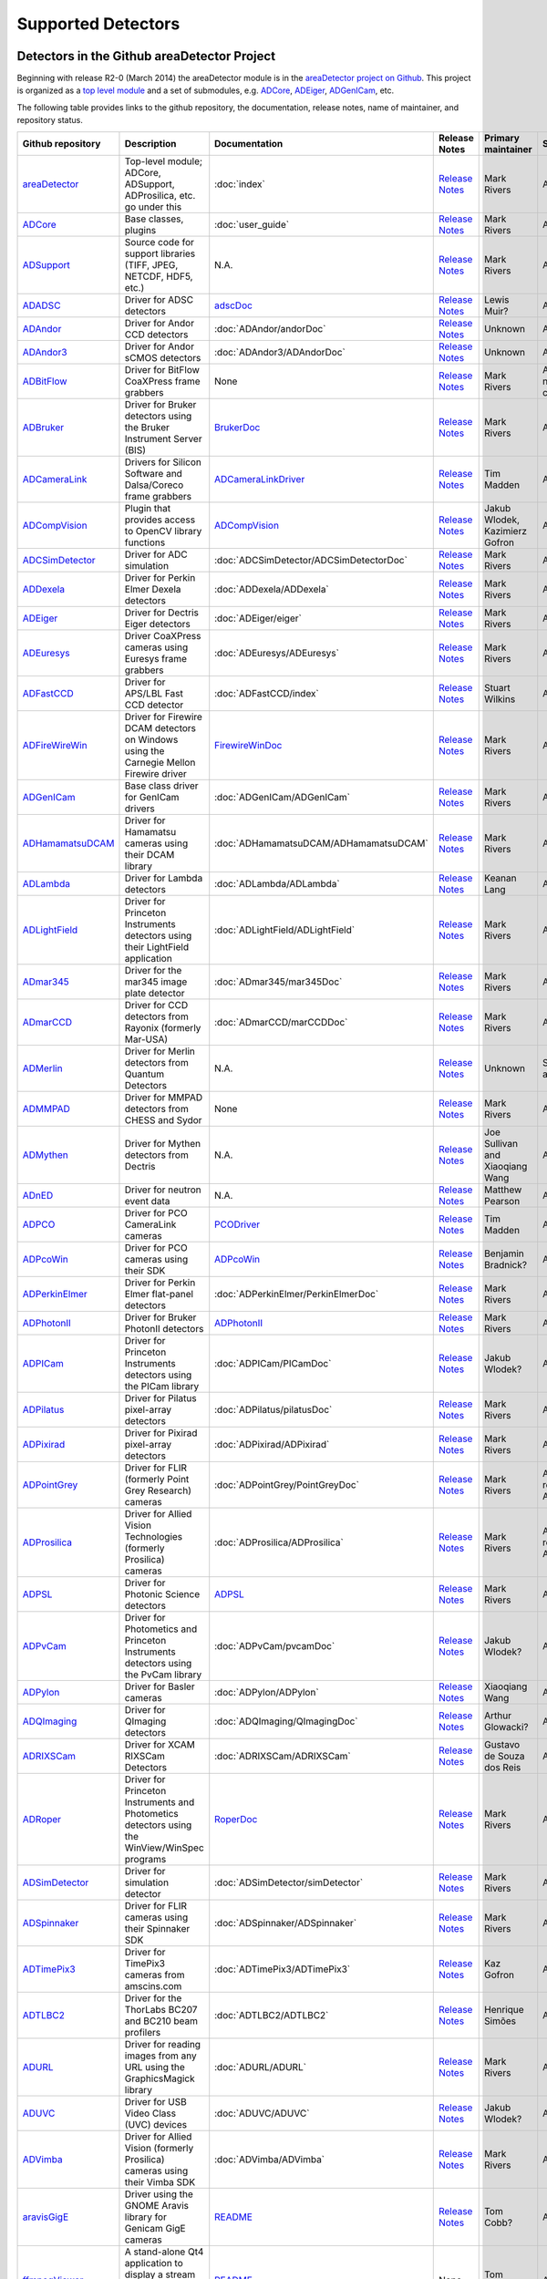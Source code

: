 Supported Detectors
===================

Detectors in the Github areaDetector Project
--------------------------------------------

Beginning with release R2-0 (March 2014) the areaDetector module is in
the `areaDetector project on
Github <https://github.com/areaDetector>`__. This project is organized
as a `top level module <https://github.com/areaDetector/areaDetector>`__
and a set of submodules, e.g.
`ADCore <https://github.com/areaDetector/ADCore>`__,
`ADEiger <https://github.com/areaDetector/ADEiger>`__,
`ADGenICam <https://github.com/areaDetector/ADGenICam>`__, etc.

The following table provides links to the github repository, the
documentation, release notes, name of maintainer, and repository status.

.. list-table::
  :widths: 10 30 10 10 10 20
  :header-rows: 1

  * - Github repository
    - Description
    - Documentation
    - Release Notes
    - Primary maintainer
    - Status
  * - `areaDetector <https://github.com/areaDetector/areaDetector>`__
    - Top-level module; ADCore, ADSupport, ADProsilica, etc. go under this
    - :doc:`index`
    - `Release Notes <https://github.com/areaDetector/areaDetector/blob/master/RELEASE.md>`__
    - Mark Rivers
    - Active
  * - `ADCore <https://github.com/areaDetector/ADCore>`__
    - Base classes, plugins
    - :doc:`user_guide`
    - `Release Notes <https://github.com/areaDetector/ADCore/blob/master/RELEASE.md>`__
    - Mark Rivers
    - Active
  * - `ADSupport <https://github.com/areaDetector/ADSupport>`__
    - Source code for support libraries (TIFF, JPEG, NETCDF, HDF5, etc.)
    - N.A.
    - `Release Notes <https://github.com/areaDetector/ADSupport/blob/master/RELEASE.md>`__
    - Mark Rivers
    - Active
  * - `ADADSC <https://github.com/areaDetector/ADADSC>`__
    - Driver for ADSC detectors
    - `adscDoc <https://htmlpreview.github.io/?https://github.com/areaDetector/ADADSC/blob/master/documentation/adscDoc.html>`__
    - `Release Notes <https://github.com/areaDetector/ADADSC/blob/master/RELEASE.md>`__
    - Lewis Muir?
    - Archived
  * - `ADAndor <https://github.com/areaDetector/ADAndor>`__
    - Driver for Andor CCD detectors
    - :doc:`ADAndor/andorDoc`
    - `Release Notes <https://github.com/areaDetector/ADAndor/blob/master/RELEASE.md>`__
    - Unknown
    - Active
  * - `ADAndor3 <https://github.com/areaDetector/ADAndor3>`__
    - Driver for Andor sCMOS detectors
    - :doc:`ADAndor3/ADAndorDoc`
    - `Release Notes <https://github.com/areaDetector/ADAndor3/blob/master/RELEASE.md>`__
    - Unknown
    - Active
  * - `ADBitFlow <https://github.com/areaDetector/ADBitFlow>`__
    - Driver for BitFlow CoaXPress frame grabbers
    - None
    - `Release Notes <https://github.com/areaDetector/ADBitFlow/blob/master/RELEASE.md>`__
    - Mark Rivers
    - Archived, never completed
  * - `ADBruker <https://github.com/areaDetector/ADBruker>`__
    - Driver for Bruker detectors using the Bruker Instrument Server (BIS)
    - `BrukerDoc <https://htmlpreview.github.io/?https://github.com/areaDetector/ADBruker/blob/master/documentation/BrukerDoc.html>`__
    - `Release Notes <https://github.com/areaDetector/ADBruker/blob/master/RELEASE.md>`__
    - Mark Rivers
    - Archived
  * - `ADCameraLink <https://github.com/areaDetector/ADCameraLink>`__
    - Drivers for Silicon Software and Dalsa/Coreco frame grabbers
    - `ADCameraLinkDriver <https://htmlpreview.github.io/?https://github.com/areaDetector/ADCameralink/blob/master/documentation/ADCameralinkDriver.html>`__
    - `Release Notes <https://github.com/areaDetector/ADCameraLink/blob/master/RELEASE.md>`__
    - Tim Madden
    - Archived
  * - `ADCompVision <https://github.com/areaDetector/ADCompVision>`__
    - Plugin that provides access to OpenCV library functions
    - `ADCompVision <ADCompVision.html>`__
    - `Release Notes <https://github.com/areaDetector/ADCompVision/blob/master/RELEASE.md>`__
    - Jakub Wlodek,  Kazimierz Gofron
    - Active?
  * - `ADCSimDetector <https://github.com/areaDetector/ADCSimDetector>`__
    - Driver for ADC simulation
    - :doc:`ADCSimDetector/ADCSimDetectorDoc`
    - `Release Notes <https://github.com/areaDetector/ADCSimDetector/blob/master/RELEASE.md>`__
    - Mark Rivers
    - Active
  * - `ADDexela <https://github.com/areaDetector/ADDexela>`__
    - Driver for Perkin Elmer Dexela detectors
    - :doc:`ADDexela/ADDexela`
    - `Release Notes <https://github.com/areaDetector/ADDexela/blob/master/RELEASE.md>`__
    - Mark Rivers
    - Active?
  * - `ADEiger <https://github.com/areaDetector/ADEiger>`__
    - Driver for Dectris Eiger detectors
    - :doc:`ADEiger/eiger`
    - `Release Notes <https://github.com/areaDetector/ADEiger/blob/master/RELEASE.md>`__
    - Mark Rivers
    - Active
  * - `ADEuresys <https://github.com/areaDetector/ADEuresys>`__
    - Driver CoaXPress cameras using Euresys frame grabbers
    - :doc:`ADEuresys/ADEuresys`
    - `Release Notes <https://github.com/areaDetector/ADEuresys/blob/master/RELEASE.md>`__
    - Mark Rivers
    - Active
  * - `ADFastCCD <https://github.com/areaDetector/ADFastCCD>`__
    - Driver for APS/LBL Fast CCD detector
    - :doc:`ADFastCCD/index`
    - `Release Notes <https://github.com/areaDetector/ADFastCCD/blob/master/RELEASE.md>`__
    - Stuart Wilkins
    - Active?
  * - `ADFireWireWin <https://github.com/areaDetector/ADFireWireWin>`__
    - Driver for Firewire DCAM detectors on Windows using the Carnegie Mellon Firewire driver
    - `FirewireWinDoc <https://htmlpreview.github.io/?https://github.com/areaDetector/ADFireWireWin/blob/master/documentation/FirewireWinDoc.html>`__
    - `Release Notes <https://github.com/areaDetector/ADFireWireWin/blob/master/RELEASE.md>`__
    - Mark Rivers
    - Archived
  * - `ADGenICam <https://github.com/areaDetector/ADGenICam>`__
    - Base class driver for GenICam drivers
    - :doc:`ADGenICam/ADGenICam`
    - `Release Notes <https://github.com/areaDetector/ADGenICam/blob/master/RELEASE.md>`__
    - Mark Rivers
    - Active
  * - `ADHamamatsuDCAM <https://github.com/areaDetector/ADHamamatsuDCAM>`__
    - Driver for Hamamatsu cameras using their DCAM library
    - :doc:`ADHamamatsuDCAM/ADHamamatsuDCAM`
    - `Release Notes <https://github.com/areaDetector/ADHamamatsuDCAM/blob/master/RELEASE.md>`__
    - Mark Rivers
    - Active
  * - `ADLambda <https://github.com/areaDetector/ADLambda>`__
    - Driver for Lambda detectors
    - :doc:`ADLambda/ADLambda`
    - `Release Notes <https://github.com/areaDetector/ADLambda/blob/master/RELEASE.md>`__
    - Keanan Lang
    - Active
  * - `ADLightField <https://github.com/areaDetector/ADLightField>`__
    - Driver for Princeton Instruments detectors using their LightField application
    - :doc:`ADLightField/ADLightField`
    - `Release Notes <https://github.com/areaDetector/ADLightField/blob/master/RELEASE.md>`__
    - Mark Rivers
    - Active
  * - `ADmar345 <https://github.com/areaDetector/ADmar345>`__
    - Driver for the mar345 image plate detector
    - :doc:`ADmar345/mar345Doc`
    - `Release Notes <https://github.com/areaDetector/ADmar345/blob/master/RELEASE.md>`__
    - Mark Rivers
    - Active?
  * - `ADmarCCD <https://github.com/areaDetector/ADmarCCD>`__
    - Driver for CCD detectors from Rayonix (formerly Mar-USA)
    - :doc:`ADmarCCD/marCCDDoc`
    - `Release Notes <https://github.com/areaDetector/ADmarCCD/blob/master/RELEASE.md>`__
    - Mark Rivers
    - Active
  * - `ADMerlin <https://github.com/areaDetector/ADMerlin>`__
    - Driver for Merlin detectors from Quantum Detectors
    - N.A.
    - `Release Notes <https://github.com/areaDetector/ADMerlin/blob/master/RELEASE.md>`__
    - Unknown
    - Should be archived?
  * - `ADMMPAD <https://github.com/areaDetector/ADMMPAD>`__
    - Driver for MMPAD detectors from CHESS and Sydor
    - None
    - `Release Notes <https://github.com/areaDetector/ADMMPAD/blob/master/RELEASE.md>`__
    - Mark Rivers
    - Active?
  * - `ADMythen <https://github.com/areaDetector/ADMythen>`__
    - Driver for Mythen detectors from Dectris
    - N.A.
    - `Release Notes <https://github.com/areaDetector/ADMythen/blob/master/RELEASE.md>`__
    - Joe Sullivan and Xiaoqiang Wang
    - Active?
  * - `ADnED <https://github.com/areaDetector/ADnED>`__
    - Driver for neutron event data
    - N.A.
    - `Release Notes <https://github.com/areaDetector/ADnED/blob/master/RELEASE.md>`__
    - Matthew Pearson
    - Archived
  * - `ADPCO <https://github.com/areaDetector/ADPCO>`__
    - Driver for PCO CameraLink cameras
    - `PCODriver <https://htmlpreview.github.io/?https://github.com/areaDetector/ADPCO/blob/master/documentation/PCODriver.html>`__
    - `Release Notes <https://github.com/areaDetector/ADPCO/blob/master/RELEASE.md>`__
    - Tim Madden
    - Archived
  * - `ADPcoWin <https://github.com/areaDetector/ADPcoWin>`__
    - Driver for PCO cameras using their SDK
    - `ADPcoWin <https://htmlpreview.github.io/?https://github.com/areaDetector/ADPcoWin/blob/master/documentation/index.html>`__
    - `Release Notes <https://github.com/areaDetector/ADPcoWin/blob/master/RELEASE.md>`__
    - Benjamin Bradnick?
    - Active
  * - `ADPerkinElmer <https://github.com/areaDetector/ADPerkinElmer>`__
    - Driver for Perkin Elmer flat-panel detectors
    - :doc:`ADPerkinElmer/PerkinElmerDoc`
    - `Release Notes <https://github.com/areaDetector/ADPerkinElmer/blob/master/RELEASE.md>`__
    - Mark Rivers
    - Active
  * - `ADPhotonII <https://github.com/areaDetector/ADPhotonII>`__
    - Driver for Bruker PhotonII detectors
    - `ADPhotonII <https://htmlpreview.github.io/?https://github.com/areaDetector/ADPhotonII/blob/master/documentation/PhotonIIDoc.html>`__
    - `Release Notes <https://github.com/areaDetector/ADPhotonII/blob/master/RELEASE.md>`__
    - Mark Rivers
    - Archived
  * - `ADPICam <https://github.com/areaDetector/ADPICam>`__
    - Driver for Princeton Instruments detectors using the PICam library
    - :doc:`ADPICam/PICamDoc`
    - `Release Notes <https://github.com/areaDetector/ADPICam/blob/master/RELEASE.md>`__
    - Jakub Wlodek?
    - Active
  * - `ADPilatus <https://github.com/areaDetector/ADPilatus>`__
    - Driver for Pilatus pixel-array detectors
    - :doc:`ADPilatus/pilatusDoc`
    - `Release Notes <https://github.com/areaDetector/ADPilatus/blob/master/RELEASE.md>`__
    - Mark Rivers
    - Active
  * - `ADPixirad <https://github.com/areaDetector/ADPixirad>`__
    - Driver for Pixirad pixel-array detectors
    - :doc:`ADPixirad/ADPixirad`
    - `Release Notes <https://github.com/areaDetector/ADPixirad/blob/master/RELEASE.md>`__
    - Mark Rivers
    - Archived
  * - `ADPointGrey <https://github.com/areaDetector/ADPointGrey>`__
    - Driver for FLIR (formerly Point Grey Research) cameras
    - :doc:`ADPointGrey/PointGreyDoc`
    - `Release Notes <https://github.com/areaDetector/ADPointGrey/blob/master/RELEASE.md>`__
    - Mark Rivers
    - Archived, replaced by ADSpinnaker
  * - `ADProsilica <https://github.com/areaDetector/ADProsilica>`__
    - Driver for Allied Vision Technologies (formerly Prosilica) cameras
    - :doc:`ADProsilica/ADProsilica`
    - `Release Notes <https://github.com/areaDetector/ADProsilica/blob/master/RELEASE.md>`__
    - Mark Rivers
    - Archived, replaced by ADVimba
  * - `ADPSL <https://github.com/areaDetector/ADPSL>`__
    - Driver for Photonic Science detectors
    - `ADPSL <https://htmlpreview.github.io/?https://github.com/areaDetector/ADPSL/blob/master/documentation/PSLDoc.html>`__
    - `Release Notes <https://github.com/areaDetector/ADPSL/blob/master/RELEASE.md>`__
    - Mark Rivers
    - Archived
  * - `ADPvCam <https://github.com/areaDetector/ADPvCam>`__
    - Driver for Photometics and Princeton Instruments detectors using the PvCam library
    - :doc:`ADPvCam/pvcamDoc`
    - `Release Notes <https://github.com/areaDetector/ADPvCam/blob/master/RELEASE.md>`__
    - Jakub Wlodek?
    - Active?
  * - `ADPylon <https://github.com/areaDetector/ADPylon>`__
    - Driver for Basler cameras
    - :doc:`ADPylon/ADPylon`
    - `Release Notes <https://github.com/areaDetector/ADPylon/blob/master/RELEASE.md>`__
    - Xiaoqiang Wang
    - Active
  * - `ADQImaging <https://github.com/areaDetector/ADQImaging>`__
    - Driver for QImaging detectors
    - :doc:`ADQImaging/QImagingDoc`
    - `Release Notes <https://github.com/areaDetector/ADQImaging/blob/master/RELEASE.md>`__
    - Arthur Glowacki?
    - Archived
  * - `ADRIXSCam <https://github.com/areaDetector/ADRIXSCam>`__
    - Driver for XCAM RIXSCam Detectors
    - :doc:`ADRIXSCam/ADRIXSCam`
    - `Release Notes <https://github.com/areaDetector/ADRIXSCam/blob/master/RELEASE.md>`__
    - Gustavo de Souza dos Reis
    - Active
  * - `ADRoper <https://github.com/areaDetector/ADRoper>`__
    - Driver for Princeton Instruments and Photometics detectors using the WinView/WinSpec programs
    - `RoperDoc <https://htmlpreview.github.io/?https://github.com/areaDetector/ADRoper/blob/master/documentation/RoperDoc.html>`__
    - `Release Notes <https://github.com/areaDetector/ADRoper/blob/master/RELEASE.md>`__
    - Mark Rivers
    - Archived
  * - `ADSimDetector <https://github.com/areaDetector/ADSimDetector>`__
    - Driver for simulation detector
    - :doc:`ADSimDetector/simDetector`
    - `Release Notes <https://github.com/areaDetector/ADSimDetector/blob/master/RELEASE.md>`__
    - Mark Rivers
    - Active
  * - `ADSpinnaker <https://github.com/areaDetector/ADSpinnaker>`__
    - Driver for FLIR cameras using their Spinnaker SDK
    - :doc:`ADSpinnaker/ADSpinnaker`
    - `Release Notes <https://github.com/areaDetector/ADSpinnaker/blob/master/RELEASE.md>`__
    - Mark Rivers
    - Active
  * - `ADTimePix3 <https://github.com/areaDetector/ADTimePix3>`__
    - Driver for TimePix3 cameras from amscins.com
    - :doc:`ADTimePix3/ADTimePix3`
    - `Release Notes <https://github.com/areaDetector/ADTimePix3/blob/master/RELEASE.md>`__
    - Kaz Gofron
    - Active?
  * - `ADTLBC2 <https://github.com/areaDetector/ADTLBC2>`__
    - Driver for the ThorLabs BC207 and BC210 beam profilers
    - :doc:`ADTLBC2/ADTLBC2`
    - `Release Notes <https://github.com/areaDetector/ADTLBC2/blob/master/RELEASE.md>`__
    - Henrique Simões
    - Active
  * - `ADURL <https://github.com/areaDetector/ADURL>`__
    - Driver for reading images from any URL using the GraphicsMagick library
    - :doc:`ADURL/ADURL`
    - `Release Notes <https://github.com/areaDetector/ADURL/blob/master/RELEASE.md>`__
    - Mark Rivers
    - Active
  * - `ADUVC <https://github.com/areaDetector/ADUVC>`__
    - Driver for USB Video Class (UVC) devices
    - :doc:`ADUVC/ADUVC`
    - `Release Notes <https://github.com/areaDetector/ADUVC/blob/master/RELEASE.md>`__
    - Jakub Wlodek?
    - Active
  * - `ADVimba <https://github.com/areaDetector/ADVimba>`__
    - Driver for Allied Vision (formerly Prosilica) cameras using their Vimba SDK
    - :doc:`ADVimba/ADVimba`
    - `Release Notes <https://github.com/areaDetector/ADVimba/blob/master/RELEASE.md>`__
    - Mark Rivers
    - Active
  * - `aravisGigE <https://github.com/areaDetector/aravisGigE>`__
    - Driver using the GNOME Aravis library for Genicam GigE cameras
    - `README <https://github.com/areaDetector/aravisGigE/blob/master/README.md>`__
    - `Release Notes <https://github.com/areaDetector/aravisGigE/blob/master/RELEASE.md>`__
    - Tom Cobb?
    - Archived
  * - `ffmpegViewer <https://github.com/areaDetector/ffmpegViewer>`__
    - A stand-alone Qt4 application to display a stream of ffmpeg compressed images
    - `README <https://github.com/areaDetector/ffmpegViewer/blob/master/README.md>`__
    - None
    - Tom Cobb?
    - Active?
  * - `ffmpegServer <https://github.com/areaDetector/ffmpegServer>`__
    - Plugin that use the ffmpeg libraries to compress a stream of images to files or via an html service
    - `ffmpegServer <https://htmlpreview.github.io/?https://github.com/areaDetector/ffmpegServer/blob/master/documentation/doxygen/index.html>`__
    - `Release Notes <https://github.com/areaDetector/ffmpegServer/blob/master/RELEASE.md>`__
    - Tom Cobb?
    - Active?
  * - `firewireDCAM <https://github.com/areaDetector/firewireDCAM>`__
    - Driver for Firewire DCAM detectors on Linux
    - `README <https://github.com/areaDetector/firewireDCAM/blob/master/README.md>`__
    - `Release Notes <https://github.com/areaDetector/firewireDCAM/blob/master/RELEASE_NOTES.md>`__
    - Ulrik Pedersen?
    - Archived
  * - `NDDriverStdArrays <https://github.com/areaDetector/NDDriverStdArrays>`__
    - Driver that allows EPICS Channel Access clients to create NDArrays in an IOC
    - :doc:`NDDriverStdArrays/NDDriverStdArraysDoc`
    - `Release Notes <https://github.com/areaDetector/NDDriverStdArrays/blob/master/RELEASE.md>`__
    - Mark Rivers
    - Active
  * - `pvaDriver <https://github.com/areaDetector/pvaDriver>`__
    - Driver that receives EPICS V4 NTNDArrays and converts them to NDArrays in an IOC
    - :doc:`pvaDriver/pvaDriver`
    - `Release Notes <https://github.com/areaDetector/pvaDriver/blob/master/RELEASE.md>`__
    - Mark Rivers
    - Active
  * - `specsAnalyser <https://github.com/areaDetector/specsAnalyser>`__
    - Driver for SPECS Phoibos electron spectrometers, with DLD (Delay Line Detector)
    - :doc:`specsAnalyser/index`
    - `Release Notes <https://github.com/areaDetector/specsAnalyser/blob/master/RELEASE.md>`__
    - Stuart Wilkins
    - Active?


Detectors located outside of Github areaDetector Project
--------------------------------------------------------
The following table provides links to the Github repository, the
documentation, release notes, name of maintainer, and repository status.

.. list-table::
  :widths: 10 30 10 10 10 20
  :header-rows: 1

  * - Github repository
    - Description
    - Documentation
    - Release Notes
    - Primary maintainer
    - Status
  * - `ADTucsen <https://github.com/djvine/ADTucsen>`__
    - Driver for cameras from `Tucsen <http://tucsen.com>`__
    - None
    - None
    - David Vine
    - Active?
  * - `ADXpad <https://github.com/ImXPAD/ADXpad>`__
    - Driver for cameras from `ImXPAD <http://imxpad.com>`__
    - None
    - None
    - ImXPAD
    - Active?    
  * - `ADPixci <https://github.com/CentralLaserFacility/ADPixci>`__
    - Driver for frame grabbers from `EPIX, inc <https://www.epixinc.com>`__ with support for Raptor Eagle XV Cameras from `Raptor Photonics <https://www.raptorphotonics.com>`__
    - `README <https://github.com/CentralLaserFacility/ADPixci/blob/main/README.md>`__
    - None
    - Irie Railton
    - Active
